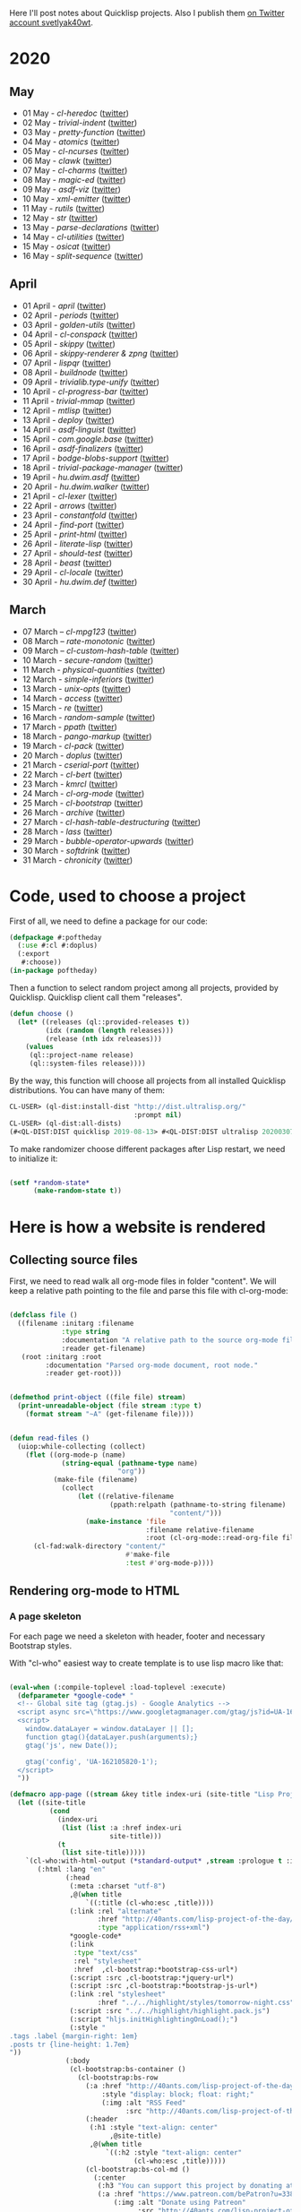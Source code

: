 # -*- encoding:utf-8 Mode: POLY-ORG;  -*- ---
Here I'll post notes about Quicklisp projects. Also I publish them [[https://twitter.com/search?q=%40svetlyak40wt%20%23poftheday&src=typed_query&f=live][on Twitter account svetlyak40wt]].

* 2020
** May
- 01 May - [[content/2020/05/0055-cl-heredoc.org][cl-heredoc]] ([[https://twitter.com/svetlyak40wt/status/1256294437010931712][twitter]])
- 02 May - [[content/2020/05/0056-trivial-indent.org][trivial-indent]] ([[https://twitter.com/svetlyak40wt/status/1256668072422899713][twitter]])
- 03 May - [[content/2020/05/0057-pretty-function.org][pretty-function]] ([[https://twitter.com/svetlyak40wt/status/1257048413427978241][twitter]])
- 04 May - [[content/2020/05/0058-atomics.org][atomics]] ([[https://twitter.com/svetlyak40wt/status/1257279361348239360][twitter]])
- 05 May - [[content/2020/05/0059-cl-ncurses.org][cl-ncurses]] ([[https://twitter.com/svetlyak40wt/status/1257769475002322945][twitter]])
- 06 May - [[content/2020/05/0060-clawk.org][clawk]] ([[https://twitter.com/svetlyak40wt/status/1258113663128518660][twitter]])
- 07 May - [[content/2020/05/0061-cl-charms.org][cl-charms]] ([[https://twitter.com/svetlyak40wt/status/1258483627530346496][twitter]])
- 08 May - [[content/2020/05/0062-magic-ed.org][magic-ed]] ([[https://twitter.com/svetlyak40wt/status/1258841379582738436][twitter]])
- 09 May - [[content/2020/05/0063-asdf-viz.org][asdf-viz]] ([[https://twitter.com/svetlyak40wt/status/1259217595699466241][twitter]])
- 10 May - [[content/2020/05/0064-xml-emitter.org][xml-emitter]] ([[https://twitter.com/svetlyak40wt/status/1259503402230390784][twitter]])
- 11 May - [[content/2020/05/0065-rutils.org][rutils]] ([[https://twitter.com/svetlyak40wt/status/1259893019131682824][twitter]])
- 12 May - [[content/2020/05/0066-str.org][str]] ([[https://twitter.com/svetlyak40wt/status/1260279004067749888][twitter]])
- 13 May - [[content/2020/05/0067-parse-declarations.org][parse-declarations]] ([[https://twitter.com/svetlyak40wt/status/1260645157289881600][twitter]])
- 14 May - [[content/2020/05/0068-cl-utilities.org][cl-utilities]] ([[https://twitter.com/svetlyak40wt/status/1261011829746274304][twitter]])
- 15 May - [[content/2020/05/0069-osicat.org][osicat]] ([[https://twitter.com/svetlyak40wt/status/1261392055743311873][twitter]])
- 16 May - [[content/2020/05/0070-split-sequence.org][split-sequence]] ([[https://twitter.com/svetlyak40wt/status/1261735950213943302][twitter]])

** April
- 01 April - [[content/2020/04/0025-april.org][april]] ([[https://twitter.com/svetlyak40wt/status/1245315377397186568][twitter]])
- 02 April - [[content/2020/04/0026-periods.org][periods]] ([[https://twitter.com/svetlyak40wt/status/1245693772316528641][twitter]])
- 03 April - [[content/2020/04/0027-golden-utils.org][golden-utils]] ([[https://twitter.com/svetlyak40wt/status/1246106685745311777][twitter]])
- 04 April - [[content/2020/04/0028-cl-conspack.org][cl-conspack]] ([[https://twitter.com/svetlyak40wt/status/1246429190439739399][twitter]])
- 05 April - [[content/2020/04/0029-skippy][skippy]] ([[https://twitter.com/svetlyak40wt/status/1246779138335289346][twitter]])
- 06 April - [[content/2020/03/0030-skippy-renderer.org][skippy-renderer & zpng]] ([[https://twitter.com/svetlyak40wt/status/1247269224860581896][twitter]])
- 07 April - [[content/2020/04/0031-lispqr.org][lispqr]] ([[https://twitter.com/svetlyak40wt/status/1247548175352823808][twitter]])
- 08 April - [[content/2020/04/0032-buildnode.org][buildnode]] ([[https://twitter.com/svetlyak40wt/status/1247931828071211008][twitter]])
- 09 April - [[content/2020/04/0033-trivialib.type-unify.org][trivialib.type-unify]] ([[https://twitter.com/svetlyak40wt/status/1248304050778583040][twitter]])
- 10 April - [[content/2020/04/0034-cl-progress-bar.org][cl-progress-bar]] ([[https://twitter.com/svetlyak40wt/status/1248662624465833989][twitter]])
- 11 April - [[content/2020/04/0035-trivial-mmap.org][trivial-mmap]] ([[https://twitter.com/svetlyak40wt/status/1249021775742226432][twitter]])
- 12 April - [[content/2020/04/0036-mtlisp.org][mtlisp]] ([[https://twitter.com/svetlyak40wt/status/1249437833858867200][twitter]])
- 13 April - [[content/2020/04/0037-deploy.org][deploy]] ([[https://twitter.com/svetlyak40wt/status/1249776210709708801][twitter]])
- 14 April - [[content/2020/04/0038-asdf-linguist.org][asdf-linguist]] ([[https://twitter.com/svetlyak40wt/status/1250125216447152128][twitter]])
- 15 April - [[content/2020/04/0039-com.google.base.org][com.google.base]] ([[https://twitter.com/svetlyak40wt/status/1250523505382363137][twitter]])
- 16 April - [[content/2020/04/0040-asdf-finalizers.org][asdf-finalizers]] ([[https://twitter.com/svetlyak40wt/status/1250840036184113155][twitter]])
- 17 April - [[content/2020/04/0041-bodge-blobs-support.org][bodge-blobs-support]] ([[https://twitter.com/svetlyak40wt/status/1251183079072432129][twitter]])
- 18 April - [[content/2020/04/0042-trivial-package-manager.org][trivial-package-manager]] ([[https://twitter.com/svetlyak40wt/status/1251518621165248512][twitter]])
- 19 April - [[content/2020/04/0043-hu.dwim.asdf.org][hu.dwim.asdf]] ([[https://twitter.com/svetlyak40wt/status/1251946744356777991][twitter]])
- 20 April - [[content/2020/04/0044-hu.dwim.walker.org][hu.dwim.walker]] ([[https://twitter.com/svetlyak40wt/status/1252332579526709249][twitter]])
- 21 April - [[content/2020/04/0045-cl-lexer.org][cl-lexer]] ([[https://twitter.com/svetlyak40wt/status/1252668190968238081][twitter]])
- 22 April - [[content/2020/04/0046-arrows.org][arrows]] ([[https://twitter.com/svetlyak40wt/status/1253050884461932551][twitter]])
- 23 April - [[content/2020/04/0047-constantfold.org][constantfold]] ([[https://twitter.com/svetlyak40wt/status/1253405484465479680][twitter]])
- 24 April - [[content/2020/04/0048-find-port.org][find-port]] ([[https://twitter.com/svetlyak40wt/status/1253742586927480832][twitter]])
- 25 April - [[content/2020/04/0049-print-html.org][print-html]] ([[https://twitter.com/svetlyak40wt/status/1254090822192152577][twitter]])
- 26 April - [[content/2020/04/0050-literate-lisp.org][literate-lisp]] ([[https://twitter.com/svetlyak40wt/status/1254493004695560194][twitter]])
- 27 April - [[content/2020/04/0051-should-test.org][should-test]] ([[https://twitter.com/svetlyak40wt/status/1254838764913950721][twitter]])
- 28 April - [[content/2020/04/0052-beast.org][beast]] ([[https://twitter.com/svetlyak40wt/status/1255227547379531777][twitter]])
- 29 April - [[content/2020/04/0053-cl-locale.org][cl-locale]] ([[https://twitter.com/svetlyak40wt/status/1255599103255420933][twitter]])
- 30 April - [[content/2020/04/0054-hu.dwim.def.org][hu.dwim.def]] ([[https://twitter.com/svetlyak40wt/status/1255941098905755649][twitter]])

** March
- 07 March – [[content/2020/03/0000-cl-mpg123.org][cl-mpg123]] ([[https://twitter.com/svetlyak40wt/status/1236275871989878784][twitter]])
- 08 March – [[content/2020/03/0001-rate-monotonic.org][rate-monotonic]] ([[https://twitter.com/svetlyak40wt/status/1236551575159607296][twitter]])
- 09 March – [[content/2020/03/0002-cl-custom-hash-table.org][cl-custom-hash-table]] ([[https://twitter.com/svetlyak40wt/status/1237070320206561282][twitter]])
- 10 March - [[content/2020/03/0003-secure-random.org][secure-random]] ([[https://twitter.com/svetlyak40wt/status/1237395451478851585][twitter]])
- 11 March - [[content/2020/03/0004-physical-quantities.org][physical-quantities]] ([[https://twitter.com/svetlyak40wt/status/1237719603477872640][twitter]])
- 12 March - [[content/2020/03/0005-simple-inferiors.org][simple-inferiors]] ([[https://twitter.com/svetlyak40wt/status/1238071476860989440][twitter]])
- 13 March - [[content/2020/03/0006-unix-opts.org][unix-opts]] ([[https://twitter.com/svetlyak40wt/status/1238386638088212480][twitter]])
- 14 March - [[content/2020/03/0007-access.org][access]] ([[https://twitter.com/svetlyak40wt/status/1238937927222255617][twitter]])
- 15 March - [[content/2020/03/0008-re.org][re]] ([[https://twitter.com/svetlyak40wt/status/1239110401419358210][twitter]])
- 16 March - [[content/2020/03/0009-random-sample.org][random-sample]] ([[https://twitter.com/svetlyak40wt/status/1239446033291194368][twitter]])
- 17 March - [[content/2020/03/0010-ppath.org][ppath]] ([[https://twitter.com/svetlyak40wt/status/1239943718448365569][twitter]])
- 18 March - [[content/2020/03/0011-pango-markup.org][pango-markup]] ([[https://twitter.com/svetlyak40wt/status/1240168844003618816][twitter]])
- 19 March - [[content/2020/03/0012-cl-pack.org][cl-pack]] ([[https://twitter.com/svetlyak40wt/status/1240717258755694592][twitter]])
- 20 March - [[content/2020/03/0013-doplus.org][doplus]] ([[https://twitter.com/svetlyak40wt/status/1241045194927230976][twitter]])
- 21 March - [[content/2020/03/0014-cserial-port.org][cserial-port]] ([[https://twitter.com/svetlyak40wt/status/1241407253804126208][twitter]])
- 22 March - [[content/2020/03/0015-cl-bert.org][cl-bert]] ([[https://twitter.com/svetlyak40wt/status/1241722134797443074][twitter]])
- 23 March - [[content/2020/03/0016-kmrcl.org][kmrcl]] ([[https://twitter.com/svetlyak40wt/status/1242093281330241536][twitter]])
- 24 March - [[content/2020/03/0017-cl-org-mode.org][cl-org-mode]] ([[https://twitter.com/svetlyak40wt/status/1242466873662373889][twitter]])
- 25 March - [[content/2020/03/0018-cl-bootstrap.org][cl-bootstrap]] ([[https://twitter.com/svetlyak40wt/status/1242900031881056256][twitter]])
- 26 March - [[content/2020/03/0019-archive.org][archive]] ([[https://twitter.com/svetlyak40wt/status/1243114779763507200][twitter]])
- 27 March - [[content/2020/03/0020-cl-hash-table-destructuring.org][cl-hash-table-destructuring]] ([[https://twitter.com/svetlyak40wt/status/1243506491040116737][twitter]])
- 28 March - [[content/2020/03/0021-lass.org][lass]] ([[https://twitter.com/svetlyak40wt/status/1243862908217569283][twitter]])
- 29 March - [[content/2020/03/0022-bubble-operator-upwards.org][bubble-operator-upwards]] ([[https://twitter.com/svetlyak40wt/status/1244319074353643520][twitter]])
- 30 March - [[content/2020/03/0023-softdrink.org][softdrink]] ([[https://twitter.com/svetlyak40wt/status/1244581585246195712][twitter]])
- 31 March - [[content/2020/03/0024-chronicity.org][chronicity]] ([[https://twitter.com/svetlyak40wt/status/1244917161237401603][twitter]])

* Code, used to choose a project

First of all, we need to define a package for our code:

#+BEGIN_SRC lisp
(defpackage #:poftheday
  (:use #:cl #:doplus)
  (:export
   #:choose))
(in-package poftheday)
#+END_SRC

Then a function to select random project among all projects, provided by
Quicklisp. Quicklisp client call them "releases".

#+BEGIN_SRC lisp
(defun choose ()
  (let* ((releases (ql::provided-releases t))
         (idx (random (length releases)))
         (release (nth idx releases)))
    (values
     (ql::project-name release)
     (ql::system-files release))))
#+END_SRC

By the way, this function will choose all projects from all installed
Quicklisp distributions. You can have many of them:

#+BEGIN_SRC lisp :load no :wrap
  CL-USER> (ql-dist:install-dist "http://dist.ultralisp.org/"
                                 :prompt nil)
  CL-USER> (ql-dist:all-dists)
  (#<QL-DIST:DIST quicklisp 2019-08-13> #<QL-DIST:DIST ultralisp 20200307123509>)
#+END_SRC

To make randomizer choose different packages after Lisp restart, we need
to initialize it:

#+BEGIN_SRC lisp

  (setf *random-state*
        (make-random-state t))

#+END_SRC

* Here is how a website is rendered

** Collecting source files

First, we need to read walk all org-mode files in folder "content".
We will keep a relative path pointing to the file and parse this file
with cl-org-mode:

#+BEGIN_SRC lisp

(defclass file ()
  ((filename :initarg :filename
             :type string
             :documentation "A relative path to the source org-mode file."
             :reader get-filename)
   (root :initarg :root
         :documentation "Parsed org-mode document, root node."
         :reader get-root)))


(defmethod print-object ((file file) stream)
  (print-unreadable-object (file stream :type t)
    (format stream "~A" (get-filename file))))


(defun read-files ()
  (uiop:while-collecting (collect)
    (flet ((org-mode-p (name)
             (string-equal (pathname-type name)
                           "org"))
           (make-file (filename)
             (collect
                 (let ((relative-filename
                         (ppath:relpath (pathname-to-string filename)
                                        "content/")))
                   (make-instance 'file
                                  :filename relative-filename
                                  :root (cl-org-mode::read-org-file filename))))))
      (cl-fad:walk-directory "content/"
                             #'make-file
                             :test #'org-mode-p))))
#+END_SRC

** Rendering org-mode to HTML

*** A page skeleton
For each page we need a skeleton with header, footer and necessary
Bootstrap styles.

With "cl-who" easiest way to create template is to use lisp macro like
that:

#+BEGIN_SRC lisp

(eval-when (:compile-toplevel :load-toplevel :execute)
  (defparameter *google-code* "
  <!-- Global site tag (gtag.js) - Google Analytics -->
  <script async src=\"https://www.googletagmanager.com/gtag/js?id=UA-162105820-1\"></script>
  <script>
    window.dataLayer = window.dataLayer || [];
    function gtag(){dataLayer.push(arguments);}
    gtag('js', new Date());
  
    gtag('config', 'UA-162105820-1');
  </script>
  "))

(defmacro app-page ((stream &key title index-uri (site-title "Lisp Project of the Day")) &body body)
  (let ((site-title
          (cond
            (index-uri
             (list (list :a :href index-uri
                         site-title)))
            (t
             (list site-title)))))
    `(cl-who:with-html-output (*standard-output* ,stream :prologue t :indent t)
       (:html :lang "en"
              (:head
               (:meta :charset "utf-8")
               ,@(when title
                   `((:title (cl-who:esc ,title))))
               (:link :rel "alternate"
                      :href "http://40ants.com/lisp-project-of-the-day/rss.xml"
                      :type "application/rss+xml")
               ,*google-code*
               (:link
                :type "text/css"
                :rel "stylesheet"
                :href  ,cl-bootstrap:*bootstrap-css-url*)
               (:script :src ,cl-bootstrap:*jquery-url*)
               (:script :src ,cl-bootstrap:*bootstrap-js-url*)
               (:link :rel "stylesheet"
                      :href "../../highlight/styles/tomorrow-night.css")
               (:script :src "../../highlight/highlight.pack.js")
               (:script "hljs.initHighlightingOnLoad();")
               (:style "
.tags .label {margin-right: 1em}
.posts tr {line-height: 1.7em}
"))
              (:body 
               (cl-bootstrap:bs-container ()
                 (cl-bootstrap:bs-row
                   (:a :href "http://40ants.com/lisp-project-of-the-day/rss.xml"
                       :style "display: block; float: right;"
                       (:img :alt "RSS Feed"
                             :src "http://40ants.com/lisp-project-of-the-day/media/images/rss.png"))
                   (:header
                    (:h1 :style "text-align: center"
                         ,@site-title)
                    ,@(when title
                        `((:h2 :style "text-align: center"
                               (cl-who:esc ,title)))))
                   (cl-bootstrap:bs-col-md ()
                     (:center
                      (:h3 "You can support this project by donating at:")
                      (:a :href "https://www.patreon.com/bePatron?u=33868637"
                          (:img :alt "Donate using Patreon"
                                :src "http://40ants.com/lisp-project-of-the-day/media/images/patreon-btn.png"
                                :width "160"))
                      (:a :href "https://liberapay.com/poftheday/donate"
                          (:img :alt "Donate using Liberapay"
                                :src "https://liberapay.com/assets/widgets/donate.svg")))
                     ,@body))
                 (:div
                  (:hr)
                  (:center
                   (:p (cl-who:str "Brought to you by 40Ants under&nbsp;")
                       (:a :rel "license"
                           :href "http://creativecommons.org/licenses/by-sa/4.0/"
                           (:img :alt "Creative Commons License"
                                 :style "border-width:0"
                                 :src "https://i.creativecommons.org/l/by-sa/4.0/88x31.png")))))))))))

#+END_SRC
*** Generation of separate pages for articles

When source files are collected, we need to render them to HTML inside
the "docs" folder. Github will use content of this folder, to serve the
site at http://40ants.com/lisp-project-of-the-day/

To render the page, we need to extract a title from the first outline
node of org-mode file:

#+BEGIN_SRC lisp

(defun remove-tags (title)
  (cl-ppcre:regex-replace-all " *:.*:$" title ""))

(defun extract-tags (title)
  (declare (type simple-string title))
  (when (find #\: title :test #'char=)
    (str:split #\:
               (cl-ppcre:regex-replace-all ".*?:(.*):$" title "\\1"))))

(defun get-title (file)
  ;; Title can ends with tags, we need to extract them
  ;; and return as a second value.   
  (let ((full-title (cl-org-mode::node.heading
                     (cl-org-mode::node.next-node
                      (get-root file)))))
    (values (remove-tags full-title)
            (extract-tags full-title))))

#+END_SRC

To iterate over nodes in org-mode file, we will create a custom clause
for the :doplus library. It was described [[content/2020/03/0013-poftheday.org][in this #poftheday post]].

#+BEGIN_SRC lisp

(defclause in-nodes (file)
  `((with (node
           ;; We need to skip root node and first top-level outline node
           (cl-org-mode::node.next-node
            (cl-org-mode::node.next-node
             (get-root ,file)))))
    (for ,*iteration-variable*
         (being node :then (cl-org-mode::node.next-node
                            ,*iteration-variable*)))
    (stop-when (null ,*iteration-variable*))))

#+END_SRC

I'll need to render HTML in two modes. First one - for the web page, and
second - for RSS feed. For RSS feed I need to omit the first H1 header
and a table of properties.

#+BEGIN_SRC lisp

(defvar *rss-mode* nil)

#+END_SRC

Org mode file can contain nodes of different types, we will render them
using this generic function:

#+BEGIN_SRC lisp

(defgeneric render-node (node stream)
  (:documentation "Renders org-mode node into the HTML stream"))

#+END_SRC

Outline node contains a header of a section and should be rendered as
H1, H2, etc:

#+BEGIN_SRC lisp

(defmethod render-node ((node cl-org-mode::outline-node) stream)
  (cl-who:with-html-output (stream)
    ;; First node is a title
    (let ((level (1- (length (cl-org-mode::node.heading-level-indicator node)))))
      (ecase level
        (1 (unless *rss-mode*
             (cl-who:htm
              (:h1 (cl-who:esc (remove-tags
                                (cl-org-mode::node.heading node)))))))
        (2 (cl-who:htm
            (:h2 (cl-who:esc (remove-tags
                              (cl-org-mode::node.heading node))))))
        (3 (cl-who:htm
            (:h3 (cl-who:esc (remove-tags
                              (cl-org-mode::node.heading node)))))))))
  (call-render-for-all-children node stream))

#+END_SRC

First outline of the article can have properties. These properties
describe the state of the project, if it has documentation, how active
it is, etc. These properties have grades:

- :) everything is good
- :| means, for example, that documentation exists as a short readme and
  dont cover all functionality
- :( the project lack of this category at all.

#+BEGIN_SRC lisp

(defun smile->unicode (text)
  (arrows:->>
      text
    (str:replace-all ":)" "😀")
    (str:replace-all ":|" "🤨")
    (str:replace-all ":(" "🥺")))

(defmethod render-node ((node cl-org-mode::properties-node) stream)
  (unless *rss-mode*
    (cl-who:with-html-output (stream)
      (:table :style "position: relative; float: right; background-color: #F1F1F1; padding: 1em; margin-left: 1em; margin-bottom: 1em; border: 1px solid #D1D1D1;"
              (mapcar
               (lambda (item)
                 (render-node item stream))
               (cl-org-mode::node.children node))))))

(defmethod render-node ((node cl-org-mode::property-node) stream)
  (cl-who:with-html-output (stream)
    (:tr
     (:td :style "padding-left: 0.5rem; padding-right: 0.5rem"
          (cl-who:esc
           (cl-org-mode::property-node.property node)))
     (:td :style "padding-left: 0.5rem; padding-right: 0.5rem; border-left: 1px solid #DDD"
          (cl-who:esc
           (smile->unicode
            (cl-org-mode::property-node.value node)))))))

#+END_SRC

Text node contains code snippets, we need to wrap them into
<code> tags and add a syntax highlighting:

#+BEGIN_SRC lisp

(defmethod render-node ((node cl-org-mode::src-node) stream)
  (cl-who:with-html-output (stream)
    (:pre
     (:code :class (string-trim (list #\Newline)
                                (cl-org-mode::node.emacs-mode node))
            (cl-who:esc (str:trim
                         (cl-org-mode::node.text node)))))))

(defmethod render-node ((node cl-org-mode::closing-delimiter-node) stream)
  ;; Closing delimiters for source code blocks should be ignored.
  )

#+END_SRC

In text node we need to process paragraphs, links, images and quotes. We
will use a separate function to process text like this:

#+BEGIN_QUOTE
Today's Common Lisp project of the Day is: rate-monotonic.

It is a periodic thread scheduler inspired by RTEMS:

http://quickdocs.org/rate-monotonic/
#+END_QUOTE

into HTML:

#+BEGIN_QUOTE
<p>Today's Common Lisp project of the Day is: rate-monotonic.</p>

<p>It is a periodic thread scheduler inspired by RTEMS:</p>

<a href="http://quickdocs.org/rate-monotonic/">http://quickdocs.org/rate-monotonic/</a>
#+END_QUOTE

To do this, we'll write a simple state machine, which will read
text line by line and wrap it's pieces in appropriate HTML tags:

#+BEGIN_SRC lisp

(defun replace-images (text)
  (cl-ppcre:regex-replace-all
   "\\[\\[(.*?\\.(png|jpg|gif))\\]\\]"
   text
   "<img style=\"max-width: 100%\" src=\"\\1\"/>"))

(defun replace-links (text)
  (cl-ppcre:regex-replace-all
   "\\[\\[(.*?)\\]\\[(.*?)\\]\\]"
   text
   "<a href=\"\\1\">\\2</a>"))

(defun replace-raw-urls (text)
  (cl-ppcre:regex-replace-all
   "(^| )(https?://.*?)[,.!]?( |$)"
   text
   "\\1<a href=\"\\2\">\\2</a>\\3"))

(defun replace-inline-code (text)
  (cl-ppcre:regex-replace-all
   "~(.*?)~"
   text
   "<code>\\1</code>"))

(defun replace-org-mode-markup-with-html (text)
  (replace-inline-code
   (replace-raw-urls
    (replace-links
     (replace-images
      text)))))

(defun render-text (text stream)
  (let ((buffer nil)
        (reading-quote nil)
        (reading-list nil))
    (labels
        ((write-paragraph ()
           (cl-who:with-html-output (stream)
             (:p (cl-who:str
                  ;; Here we don't escape the text, because
                  ;; it is from trusted source and will contain
                  ;; links to the images
                  (replace-org-mode-markup-with-html
                   (str:join " " (nreverse buffer))))))
           (write-char #\Newline stream)
           (setf buffer nil))
         (write-quote ()
           (cl-who:with-html-output (stream)
             (:blockquote
              (:pre
               (cl-who:esc
                (str:join #\Newline (nreverse buffer))))))
           (write-char #\Newline stream)
           (setf buffer nil))
         (write-list ()
           (cl-who:with-html-output (stream)
             (:ul
              (loop for item in (reverse buffer)
                    do (cl-who:htm
                        (:li (cl-who:str (replace-org-mode-markup-with-html item)))))))
           (write-char #\Newline stream)
           (setf buffer nil))
         (process (line)
           (cond
             ((and (str:starts-with-p "- " line)
                   (not reading-quote))
              (push (subseq line 2)
                    buffer)
              (setf reading-list t))
             ((and reading-list
                   (string= line ""))
              (write-list)
              (setf reading-list nil))
             (reading-list
              (setf buffer
                    (list*
                     (format nil "~A ~A"
                             (car buffer)
                             line)
                     (cdr buffer))))
             ((string-equal line
                            "#+BEGIN_QUOTE")
              (setf reading-quote t))
             ((string-equal line
                            "#+END_QUOTE")
              (setf reading-quote nil)
              (write-quote))
             ((not (string= line ""))
              (push line buffer))
             ((and (not reading-quote)
                   (and (string= line "")
                        buffer))
              (write-paragraph)))))
      (mapc #'process
            (str:split #\Newline text)))))

#+END_SRC

Now, we will use this text processing function to render all text nodes
in our org-mode files:

#+BEGIN_SRC lisp

(defmethod render-node ((node cl-org-mode::text-node) stream)
  (render-text (cl-org-mode::node.text node)
               stream))

#+END_SRC

Now it is time to write a code which will render all org mode files into HTML:

#+BEGIN_SRC lisp

(defun make-output-filename (file)
  (check-type file file)
  (ppath:join "docs"
              (format nil "~A.html" (car (ppath:splitext (get-filename file))))))

(defmethod render-node ((file file) stream)
  (render-node (get-root file)
               stream))

(defun call-render-for-all-children (node stream)
  (loop for child in (cl-org-mode::node.children node)
        do (render-node child
                        stream)))

(defmethod render-node ((file cl-org-mode::org-file) stream)
  (call-render-for-all-children file stream))

(defun render-file (file)
  (let ((filename (make-output-filename file))
        (title (get-title file)))
    (ensure-directories-exist filename)

    (alexandria:with-output-to-file (stream filename :if-exists :supersede)
      (app-page (stream :index-uri "../../index.html"
                        :title title)
        (cl-who:with-html-output (stream)
          (render-node file stream)
          (write-string "
<script src=\"https://utteranc.es/client.js\"
        repo=\"40ants/lisp-project-of-the-day\"
        issue-term=\"title\"
        label=\"comments\"
        theme=\"github-light\"
        crossorigin=\"anonymous\"
        async>
</script>
" stream))))))
  
#+END_SRC

*** Writing RSS feed

We want to show in RSS only posts, published at Twitter. This
information can be extracted from the README.org, because there I'm
adding a link to the tweet. If there is a link, the post is published.

So, we have to find all list items inside "2020" heading and choose only
those, having a link to the twitter.

#+BEGIN_SRC lisp

(defun find-not-published-systems ()
  (let* ((file (cl-org-mode::read-org-file "README.org"))
         (years (loop for node = file then (cl-org-mode::node.next-node node)
                      while node
                      when (and (typep node 'cl-org-mode::outline-node)
                                (str:starts-with-p "20"
                                                   (cl-org-mode::node.heading node)))
                      collect node))
         (months (loop for year in years
                       appending (cl-org-mode::node.children year)))
         (text-nodes (loop for month in months
                           appending (cl-org-mode::node.children month)))
         (texts (loop for node in text-nodes
                      collect (cl-org-mode::node.text node)))
         (lines (loop for text in texts
                      appending (str:split #\Newline text))))
    (loop for line in lines
          when (and (str:starts-with-p "-" line)
                    ;; If there are two links, then the second link is to the twitter post.
                    ;; In this case this post is published.
                    (= (str:count-substring "[[" line)
                       1))
          appending (str:split " & "
                               (cl-ppcre:regex-replace
                                ".*?\\]\\[(.*?)\\].*"
                                line
                                "\\1")))))

#+END_SRC

#+BEGIN_SRC lisp

(defun render-rss (files)
  (alexandria:with-output-to-file (stream "docs/rss.xml"
                                          :if-exists :supersede)
    (let ((base-url "http://40ants.com/lisp-project-of-the-day/")
          (not-published (find-not-published-systems)))
      (flet ((is-not-published (file)
               (let ((title (get-title file))
                     (filename (get-filename file)))
                 (or (member title
                             not-published
                             :test #'string-equal)
                     (str:containsp "draft"
                                    filename)))))
        (xml-emitter:with-rss2 (stream)
          (xml-emitter:rss-channel-header "Common Lisp Project of the Day"
                                          base-url)
          (loop for file in (rutils:take 20 (reverse
                                             (remove-if #'is-not-published
                                                        files)))
                for title = (get-title file)
                for uri = (get-uri file)
                for full-url = (format nil "~A~A" base-url uri)
                for description = (make-description file)
                do (xml-emitter:rss-item title
                                         :description description
                                         :link full-url)))))))

#+END_SRC

*** Generating index page

On index page we want to output a list of all articles.
Probably later, we'll want to print only the latest and to create a tags
based catalogue, but now a simple list is enough.

We'll use few helpers to create urls and titles for the index page:

#+BEGIN_SRC lisp

(defun strip-doc-folder (filename)
  "Removes doc/ from beginning of the filename"
  (cond
    ((str:starts-with-p "docs/" filename)
     (subseq filename 5))
    (t filename)))

(defun get-uri (file)
  "Returns a link like 2020/03/001-some.html"
  (strip-doc-folder (make-output-filename file)))


(defun get-title-for-index (file)
  (rutils:with ((title tags (get-title file))
                (filename (get-filename file))
                (splitted (ppath:split filename))
                (only-file (cdr splitted))
                (number (first (str:split #\- only-file))))
    (values title number tags)))

#+END_SRC

#+BEGIN_SRC lisp
  
(defun render-index (files)
  (let ((filename (ppath:join "docs"
                              "index.html"))
        (not-published (find-not-published-systems)))
    (flet ((is-not-published (file)
             (let ((title (get-title file)))
               (member title
                       not-published
                       :test #'string-equal))))
      (alexandria:with-output-to-file (stream filename :if-exists :supersede)
        (app-page (stream)
          (:section :style "margin-left: auto; margin-right: auto; margin-top: 2em; width: 50%"
                    (:h3 :style "margin-left: 1.6em"
                         "Latest post")
                    (:table :class "posts"
                     (loop for file in (reverse files)
                           for url = (get-uri file)
                           do (cl-who:htm
                               (:tr
                                (multiple-value-bind (title number tags)
                                    (get-title-for-index file)
                                  
                                  (unless (string-equal number
                                                        "draft")
                                    (cl-who:with-html-output (stream)
                                      (:td :style "font-weight: bold; padding-right: 0.7em"
                                           (cl-who:esc (format nil "#~A" number)))
                                      
                                      (:td (:a :href url
                                           (cl-who:esc title)))

                                      (:td :class "tags"
                                           (loop for tag in tags
                                                 do (cl-bootstrap:bs-label ()
                                                      (cl-who:esc tag)))
                                           (when (is-not-published file)
                                             (cl-bootstrap:bs-label-danger
                                               (cl-who:str "draft")))))))))))))))
    (values)))

#+END_SRC

*** Also, we need a function to render the page with a Patreon patron's listing

#+BEGIN_SRC lisp

(defun render-patrons ()
  (let ((filename (ppath:join "docs"
                              "patrons"
                              "index.html")))
    (alexandria:with-output-to-file (stream filename :if-exists :supersede)
      (app-page (stream :index-uri "../")
        (:section :style " margin-left: auto; margin-right: auto; margin-top: 2em; width: 50%"
                  (:h3 :style "margin-left: 1.6em"
                       "Project Patrons")
                  (:ul :style "list-style: none;"
                       (:li "There is not any patrons yet. Become the first one!")))))
    (values)))

#+END_SRC

*** Main function to render the whole site

Also, we need a entry-point function which will do all the job - read
files and write html:

#+BEGIN_SRC lisp

(defun render-site ()
  (let ((files (read-files)))
    (mapc #'render-file files)
    (render-index files)
    (render-patrons)
    (render-rss files)
    (values)))

#+END_SRC


** Some utilities
*** Org-mode helpers

#+BEGIN_SRC lisp

(defun make-description (file)
  (let ((*rss-mode* t))
    (with-output-to-string (s)
      (render-node file s))))

#+END_SRC

*** A hack to make cl-org-mode work with lowercased begin_src

    #+begin_src lisp

    (defclass lowercased-src-node (cl-org-mode::src-node)
             ()
             (:default-initargs 
              :opening-delimiter "#+begin_src"
              :closing-delimiter (format nil "~%#+end_src")
              :text nil
              :include-end-node nil))
    
    (defmethod cl-org-mode::node-dispatchers ((node cl-org-mode::org-node))
      (or cl-org-mode::*dispatchers* 
          (mapcar #'make-instance '(lowercased-src-node
                                    cl-org-mode::src-node
                                    cl-org-mode::properties-node
                                    cl-org-mode::outline-node))))

#+end_src

[[https://common-lisp.net/project/cl-org-mode/][Cl-org-mode]] from the Quicklisp is a 10 years old library which
[[https://gitlab.common-lisp.net/cl-org-mode/cl-org-mode][seems unmaintained]]. Probably it is better to move to a library I've
found [[https://github.com/deepfire/cl-org-mode][on the GitHub]] or to [[https://github.com/Ferada/cl-org-mode-parser][this library]].

*** Converting pathnames to strings

To work with files we will use [[content/2020/03/0010-ppath.org][ppath]]. This library is able to make
relative path. However, it operates with strings, not pathnames.

#+BEGIN_SRC lisp

(defun pathname-to-string (p)
  (format nil "~A" p))

#+END_SRC

* A way to find interesting stats from Quicklisp
This morning I decided to do a week of ASDF extensions review. There is
incomplete [[https://common-lisp.net/project/asdf/#extensions][listing of ASDF extensions]] in it's documentation, but how
to find all available ASDF extensions? Obviously, by parsing all "*.asd"
files, and extracting their ":defsystem-depends-on".

#+BEGIN_SRC lisp

(defun install-all-quicklisp ()
  (loop with dist = (ql-dist:find-dist "quicklisp")
        with releases = (ql-dist:provided-releases dist)
        for release in releases
        do (ql-dist:install release)))

(defun get-software-dir ()
  (let ((dist (ql-dist:find-dist "quicklisp")))
    (ql-dist:relative-to dist
                         (make-pathname :directory
                                        (list :relative "software")))))

(defun grep-defsystem-depends ()
  "Returns lines produced by grep"
  (str:split #\Newline
             (with-output-to-string (s)
               (uiop:run-program (format nil "find ~A -name '*.asd' -print0 | xargs -0 grep -i defsystem-depends-on"
                                         (get-software-dir))
                                 :output s))))

(defun extract-systems (line)
  (when (str:contains? "defsystem-depends-on"
                       line)
    (loop with names = (str:words
                        (cl-ppcre:regex-replace
                         ".*:defsystem-depends-on.*\\((.*?)\\).*"
                         line
                         "\\1"))
          for name in names
          collect (string-trim "\":#"
                               name))))

(defun get-asdf-extensions (&key show-paths)
  (loop with result = (make-hash-table :test #'equal)
        for line in (grep-defsystem-depends)
        for systems = (extract-systems line)
        do (loop for system in systems
                 do (push line (gethash system result nil)))
        finally  (return
                   (loop with sorted = (sort (alexandria:hash-table-alist result)
                                             #'>
                                             :key (lambda (item)
                                                    (length (cdr item))))
                         for (system . lines) in sorted
                         collect (cons system (if show-paths
                                                  lines
                                                  (length lines)))))))
#+END_SRC
* Good candidates for review
- a bunch of hu.dwim.* systems seems can be very interesting. We can
  make "A Week of DWIM.HU"!

  - defclass-star - a more clever defclass
  - serializer - flexible and fast object serialization/deserialization
  - stefil - a test framework that just doesn't get in the way
  - computed-class - functional reactive programming for classes, local variables, etc.
  - quasi-quote - efficient templating
  - rdbms - database access (mostly for Postgres)
  - perec - persistent CLOS
  - web-server
  -logger
- there are many interesting ~darts.lib.*~ libraries [[https://github.com/deterministic-arts?tab=repositories][on the GitHub]].
- https://github.com/ruricolist/vernacular - interesting system to
  extend Lisp with other syntax
- [[http://www.wuwei.name/][wuwei]] - stateful ajax framework based on continuations.
* Thanks
  In this project I've used RSS Icon by [[https://www.iconfinder.com/AlexAPR][Alex Prunici]].
